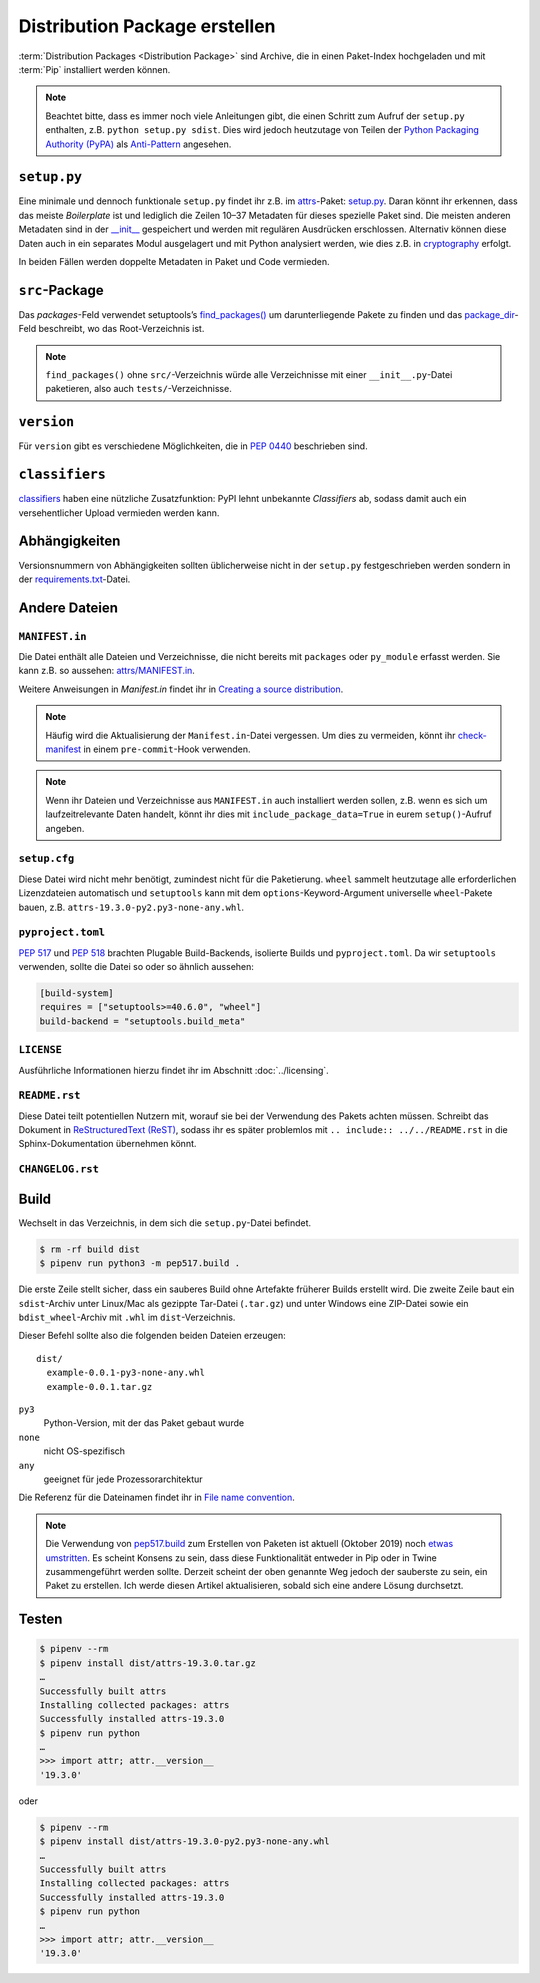 Distribution Package erstellen
==============================

:term:`Distribution Packages <Distribution Package>` sind Archive, die in einen
Paket-Index hochgeladen und mit :term:`Pip` installiert werden können.

.. note::
    Beachtet bitte, dass es immer noch viele Anleitungen gibt, die einen Schritt
    zum Aufruf der ``setup.py`` enthalten, z.B. ``python setup.py sdist``. Dies
    wird jedoch heutzutage von Teilen der `Python Packaging Authority (PyPA)
    <https://github.com/pypa/>`_ als `Anti-Pattern
    <https://twitter.com/pganssle/status/1152695229105000453>`_ angesehen.

``setup.py``
------------

Eine minimale und dennoch funktionale ``setup.py`` findet ihr z.B. im `attrs
<https://github.com/python-attrs/attrs/>`_-Paket: `setup.py
<https://github.com/python-attrs/attrs/blob/0023e5b/setup.py>`_. Daran könnt
ihr erkennen, dass das meiste *Boilerplate* ist und lediglich die Zeilen 10–37
Metadaten für dieses spezielle Paket sind. Die meisten anderen Metadaten sind in
der `__init__
<https://github.com/python-attrs/attrs/blob/master/src/attr/__init__.py>`_
gespeichert und werden mit regulären Ausdrücken erschlossen. Alternativ können
diese Daten auch in ein separates Modul ausgelagert und mit Python analysiert
werden, wie dies z.B. in `cryptography
<https://github.com/pyca/cryptography/blob/e575e3d/setup.py#L37-L39>`_
erfolgt.

In beiden Fällen werden doppelte Metadaten in Paket und Code vermieden.

``src``-Package
---------------

Das `packages`-Feld verwendet setuptools’s `find_packages()
<https://setuptools.readthedocs.io/en/latest/userguide/package_discovery.html#using-find-or-find-packages>`_
um darunterliegende Pakete zu finden und das `package_dir
<https://docs.python.org/3/distutils/setupscript.html#listing-whole-packages>`_-Feld
beschreibt, wo das Root-Verzeichnis ist.

.. note::
    ``find_packages()`` ohne ``src/``-Verzeichnis würde alle Verzeichnisse mit
    einer ``__init__.py``-Datei paketieren, also auch ``tests/``-Verzeichnisse.

``version``
-----------

Für ``version`` gibt es verschiedene Möglichkeiten, die in `PEP 0440
<https://www.python.org/dev/peps/pep-0440/>`_ beschrieben sind.

.. seealso::
    * `Semantic Versioning <https://semver.org>`_
    * `Calendar Versioning <https://calver.org>`_
    * `bump2version <https://pypi.org/project/bump2version/>`_
    * `Git Tags <https://git-scm.com/book/en/v2/Git-Basics-Tagging>`_

``classifiers``
---------------

`classifiers <https://pypi.org/classifiers/>`_ haben eine nützliche
Zusatzfunktion: PyPI lehnt unbekannte *Classifiers* ab, sodass damit auch ein
versehentlicher Upload vermieden werden kann.

.. seealso::
    `Add invalid classifier for non open source license to avoid upload to…
    <https://github.com/veit/cookiecutter-namespace-template/commit/f4fff8ee8595ae2e59e5feb92211c8e3f1252461>`_

Abhängigkeiten
--------------

Versionsnummern von Abhängigkeiten sollten üblicherweise nicht in der
``setup.py`` festgeschrieben werden sondern in der `requirements.txt
<https://pip.pypa.io/en/latest/user_guide/#requirements-files>`_-Datei.

.. seealso::
    `setup.py vs requirements.txt
    <https://caremad.io/posts/2013/07/setup-vs-requirement/>`_

Andere Dateien
--------------

``MANIFEST.in``
~~~~~~~~~~~~~~~

Die Datei enthält alle Dateien und Verzeichnisse, die nicht bereits mit
``packages`` oder ``py_module`` erfasst werden. Sie kann z.B. so aussehen:
`attrs/MANIFEST.in
<https://github.com/python-attrs/attrs/blob/a9a32a2/MANIFEST.in>`_.

Weitere Anweisungen in `Manifest.in` findet ihr in `Creating a source
distribution
<https://docs.python.org/3/distutils/commandref.html?highlight=manifest#creating-a-source-distribution-the-sdist-command>`_.

.. note::
    Häufig wird die Aktualisierung der ``Manifest.in``-Datei vergessen. Um dies
    zu vermeiden, könnt ihr `check-manifest
    <https://pypi.org/project/check-manifest/>`_ in einem ``pre-commit``-Hook
    verwenden.

.. note::
    Wenn ihr Dateien und Verzeichnisse aus ``MANIFEST.in`` auch installiert
    werden sollen, z.B. wenn es sich um laufzeitrelevante Daten handelt, könnt
    ihr dies mit ``include_package_data=True`` in eurem ``setup()``-Aufruf
    angeben.

``setup.cfg``
~~~~~~~~~~~~~

Diese Datei wird nicht mehr benötigt, zumindest nicht für die Paketierung.
``wheel`` sammelt heutzutage alle erforderlichen Lizenzdateien automatisch und
``setuptools`` kann mit dem ``options``-Keyword-Argument universelle
``wheel``-Pakete bauen, z.B. ``attrs-19.3.0-py2.py3-none-any.whl``.

``pyproject.toml``
~~~~~~~~~~~~~~~~~~

`PEP 517 <https://www.python.org/dev/peps/pep-0517/>`_ und `PEP 518
<https://www.python.org/dev/peps/pep-0518/>`_ brachten Plugable Build-Backends,
isolierte Builds und ``pyproject.toml``. Da wir ``setuptools`` verwenden,
sollte die Datei so oder so ähnlich aussehen:

.. code-block:: toml

    [build-system]
    requires = ["setuptools>=40.6.0", "wheel"]
    build-backend = "setuptools.build_meta"

``LICENSE``
~~~~~~~~~~~

Ausführliche Informationen hierzu findet ihr im Abschnitt :doc:`../licensing`.

``README.rst``
~~~~~~~~~~~~~~

Diese Datei teilt potentiellen Nutzern mit, worauf sie bei der Verwendung des
Pakets achten müssen. Schreibt das Dokument in `ReStructuredText (ReST)
<https://www.sphinx-doc.org/en/master/usage/restructuredtext/basics.html#rst-primer>`_,
sodass ihr es später problemlos mit ``.. include:: ../../README.rst`` in die
Sphinx-Dokumentation übernehmen könnt.

``CHANGELOG.rst``
~~~~~~~~~~~~~~~~~

.. seealso::
   * `Keep a Changelog <https://keepachangelog.com>`_
   * `towncrier <https://pypi.org/project/towncrier/>`_

Build
-----

Wechselt in das Verzeichnis, in dem sich die ``setup.py``-Datei befindet.

.. code-block:: console

    $ rm -rf build dist
    $ pipenv run python3 -m pep517.build .

Die erste Zeile stellt sicher, dass ein sauberes Build ohne Artefakte
früherer Builds erstellt wird. Die zweite Zeile baut ein ``sdist``-Archiv unter
Linux/Mac als gezippte Tar-Datei (``.tar.gz``) und unter Windows eine ZIP-Datei
sowie ein ``bdist_wheel``-Archiv  mit ``.whl`` im ``dist``-Verzeichnis.

Dieser Befehl sollte also die folgenden beiden Dateien erzeugen::

    dist/
      example-0.0.1-py3-none-any.whl
      example-0.0.1.tar.gz

``py3``
    Python-Version, mit der das Paket gebaut wurde
``none``
    nicht OS-spezifisch
``any``
    geeignet für jede Prozessorarchitektur

Die Referenz für die Dateinamen findet ihr in `File name convention
<https://www.python.org/dev/peps/pep-0427/#file-name-convention>`_.

.. seealso::
    Weitere Infos zu ``sdist`` erhaltet ihr in `Creating a Source Distribution
    <https://docs.python.org/2/distutils/sourcedist.html#creating-a-source-distribution>`_.
    und `PEP 376 <https://www.python.org/dev/peps/pep-0376/>`_.

.. note::
    Die Verwendung von `pep517.build <https://www.python.org/dev/peps/pep-0517/>`_
    zum Erstellen von Paketen ist aktuell (Oktober 2019) noch `etwas umstritten
    <https://discuss.python.org/t/building-distributions-and-drawing-the-platypus/2062>`_.
    Es scheint Konsens zu sein, dass diese Funktionalität entweder in Pip oder in Twine
    zusammengeführt werden sollte. Derzeit scheint der oben genannte Weg jedoch der
    sauberste zu sein, ein Paket zu erstellen. Ich werde diesen Artikel
    aktualisieren, sobald sich eine andere Lösung durchsetzt.

Testen
------

.. code-block:: console

    $ pipenv --rm
    $ pipenv install dist/attrs-19.3.0.tar.gz
    …
    Successfully built attrs
    Installing collected packages: attrs
    Successfully installed attrs-19.3.0
    $ pipenv run python
    …
    >>> import attr; attr.__version__
    '19.3.0'

oder

.. code-block:: console

    $ pipenv --rm
    $ pipenv install dist/attrs-19.3.0-py2.py3-none-any.whl
    …
    Successfully built attrs
    Installing collected packages: attrs
    Successfully installed attrs-19.3.0
    $ pipenv run python
    …
    >>> import attr; attr.__version__
    '19.3.0'

.. seealso::
   * `PyPI Release Checklist
     <https://cookiecutter-namespace-template.readthedocs.io/en/latest/pypi-release-checklist.html>`_
